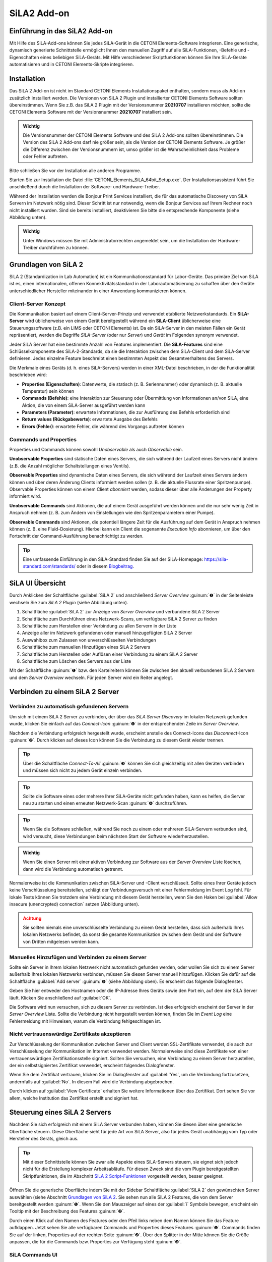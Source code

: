 SiLA2 Add-on
============

.. image:: Pictures/sila_header.svg

Einführung in das SiLA2 Add-on
---------------------------------

Mit Hilfe des SiLA-Add-ons können Sie jedes SiLA-Gerät in die CETONI Elements-Software
integrieren. Eine generische, dynamisch generierte Schnittstelle ermöglicht Ihnen
den manuellen Zugriff auf alle SiLA-Funktionen, -Befehle und -Eigenschaften eines
beliebigen SiLA-Geräts.
Mit Hilfe verschiedener Skriptfunktionen können Sie Ihre SiLA-Geräte automatisieren
und in CETONI Elements-Skripte integrieren.


Installation
------------

Das SiLA 2 Add-on ist nicht im Standard CETONI Elements
Installationspaket enthalten, sondern muss als Add-on zusätzlich
installiert werden. Die Versionen von SiLA 2 Plugin und installierter
CETONI Elements Software sollten übereinstimmen. Wenn Sie z.B. das SiLA
2 Plugin mit der Versionsnummer **20210707** installieren möchten, sollte
die CETONI Elements Software mit der Versionsnummer **20210707** installiert
sein.

.. admonition:: Wichtig
   :class: note

   Die Versionsnummer der CETONI Elements
   Software und des SiLA 2 Add-ons sollten übereinstimmen.
   Die Version des SiLA 2 Add-ons darf nie größer sein, als
   die Version der CETONI Elements Software. Je größer die
   Differenz zwischen der Versionsnummern ist, umso größer
   ist die Wahrscheinlichkeit dass Probleme oder Fehler
   auftreten.

Bitte schließen Sie vor der Installation alle anderen Programme.

Starten Sie zur Installation die Datei
:file:`CETONI_Elements_SiLA_64bit_Setup.exe`. Der Installationsassistent
führt Sie anschließend durch die Installation der Software- und
Hardware-Treiber.

.. image:: Pictures/sila_install_01.png

Während der Installation werden die Bonjour Print Services installiert,
die für das automatische Discovery von SiLA Servern im Netzwerk nötig
sind. Dieser Schritt ist nur notwendig, wenn die Bonjour Services auf
Ihrem Rechner noch nicht installiert wurden. Sind sie bereits
installiert, deaktivieren Sie bitte die entsprechende Komponente (siehe
Abbildung unten).

.. image:: Pictures/sila_install_02.png

.. admonition:: Wichtig
   :class: note

   Unter Windows müssen Sie mit
   Administratorrechten angemeldet sein, um die
   Installation der Hardware-Treiber durchführen zu können.


Grundlagen von SiLA 2
---------------------

SiLA 2 (Standardization in Lab Automation) ist ein
Kommunikationsstandard für Labor-Geräte. Das primäre Ziel von SiLA ist
es, einen internationalen, offenen Konnektivitätsstandard in der
Laborautomatisierung zu schaffen über den Geräte unterschiedlicher
Hersteller miteinander in einer Anwendung kommunizieren können.

Client-Server Konzept
~~~~~~~~~~~~~~~~~~~~~

Die Kommunikation basiert auf einem Client-Server-Prinzip und verwendet
etablierte Netzwerkstandards. Ein **SiLA-Server** wird üblicherweise von
einem Gerät bereitgestellt während ein **SiLA-Client** üblicherweise eine
Steuerungssoftware (z.B. ein LIMS oder CETONI Elements) ist. Da ein
SiLA-Server in den meisten Fällen ein Gerät repräsentiert, werden die
Begriffe *SiLA-Server* (oder nur *Server*) und *Gerät* im Folgenden
synonym verwendet.

.. image:: Pictures/client_server.png

Jeder SiLA Server hat eine bestimmte Anzahl von Features implementiert. Die
**SiLA-Features** sind eine Schlüsselkomponente des SiLA-2-Standards, da sie
die Interaktion zwischen dem SiLA-Client und dem SiLA-Server definieren. Jedes
einzelne Feature beschreibt einen bestimmten Aspekt des Gesamtverhaltens des Servers.

Die Merkmale eines Geräts (d. h. eines SiLA-Servers) werden in einer XML-Datei
beschrieben, in der die Funktionalität beschrieben wird:

- **Properties (Eigenschaften)**: Datenwerte, die statisch (z. B. Seriennummer)
  oder dynamisch (z. B. aktuelle Temperatur) sein können
- **Commands (Befehle)**: eine Interaktion zur Steuerung oder Übermittlung von
  Informationen an/von SiLA, eine Aktion, die von einem SiLA-Server ausgeführt werden kann
- **Parameters (Parameter)**: erwartete Informationen, die zur Ausführung des
  Befehls erforderlich sind
- **Return values (Rückgabewerte)**: erwartete Ausgabe des Befehls
- **Errors (Fehler)**: erwartete Fehler, die während des Vorgangs auftreten können

.. image:: Pictures/sila_feature.png

Commands und Properties
~~~~~~~~~~~~~~~~~~~~~~~

Properties und Commands können sowohl *Unobservable* als auch *Observable* sein.

**Unobservable Properties** sind statische Daten eines Servers, die sich
während der Laufzeit eines Servers nicht ändern (z.B. die Anzahl
möglicher Schaltstellungen eines Ventils).

**Observable Properties** sind dynamische Daten eines Servers, die sich
während der Laufzeit eines Servers ändern können und über deren Änderung
Clients informiert werden sollen (z. B. die aktuelle Flussrate einer
Spritzenpumpe). Observable Properties können von einem Client
*abonniert* werden, sodass dieser über alle Änderungen der Property
informiert wird.

**Unobservable Commands** sind Aktionen, die auf einem Gerät ausgeführt
werden können und die nur sehr wenig Zeit in Anspruch nehmen (z. B. zum
Ändern von Einstellungen wie den Spritzenparametern einer Pumpe).

**Observable Commands** sind Aktionen, die potentiell längere Zeit für
die Ausführung auf dem Gerät in Anspruch nehmen können (z. B. eine
Fluid-Dosierung). Hierbei kann ein Client die sogenannte *Execution
Info* abonnieren, um über den Fortschritt der Command-Ausführung
benachrichtigt zu werden.

.. tip::
   Eine umfassende Einführung in den SiLA-Standard finden Sie auf der SiLA-Homepage:
   https://sila-standard.com/standards/ oder in diesem
   `Blogbeitrag <https://matthieu-croissant.medium.com/sila-2-hands-on-bringing-automation-to-the-laboratory-dacc12df7152>`_.


SiLA UI Übersicht
-----------------

Durch Anklicken der Schaltfläche :guilabel:`SiLA 2` und anschließend *Server
Overview* :guinum:`❶` in der Seitenleiste wechseln Sie zum *SiLA 2 Plugin*
(siehe Abbildung unten).

.. image:: Pictures/100000010000049200000191916BBBF1204CA308.png

.. rst-class:: guinums

#. Schaltfläche :guilabel:`SiLA 2` zur Anzeige von *Server Overview* und
   verbundene SiLA 2 Server
#. Schaltfläche zum Durchführen eines Netzwerk-Scans, um verfügbare
   SiLA 2 Server zu finden
#. Schaltfläche zum Herstellen einer Verbindung zu allen Servern in der Liste
#. Anzeige aller im Netzwerk gefundenen oder manuell hinzugefügten SiLA 2 Server
#. Auswahlbox zum Zulassen von unverschlüsselten Verbindungen
#. Schaltfläche zum manuellen Hinzufügen eines SiLA 2 Servers
#. Schaltfläche zum Herstellen oder Auflösen einer Verbindung zu einem SiLA 2 Server
#. Schaltfläche zum Löschen des Servers aus der Liste

Mit der Schaltfläche :guinum:`❶` bzw. den Karteireitern können Sie
zwischen den aktuell verbundenen SiLA 2 Servern und dem *Server
Overview* wechseln. Für jeden Server wird ein Reiter angelegt.


Verbinden zu einem SiLA 2 Server
--------------------------------

Verbinden zu automatisch gefundenen Servern
~~~~~~~~~~~~~~~~~~~~~~~~~~~~~~~~~~~~~~~~~~~

.. image:: Pictures/link.svg
   :width: 40
   :align: left

Um sich mit einem SiLA 2 Server zu verbinden, der über das *SiLA Server
Discovery* im lokalen Netzwerk gefunden wurde, klicken Sie einfach auf
das *Connect-Icon* :guinum:`❶` in der entsprechenden Zeile im *Server Overview*.

.. image:: Pictures/broken_link.svg
   :width: 40
   :align: left

Nachdem die Verbindung erfolgreich hergestellt wurde, erscheint anstelle
des Connect-Icons das *Disconnect*-Icon :guinum:`❷`. Durch klicken auf dieses Icon
können Sie die Verbindung zu diesem Gerät wieder trennen.

.. image:: Pictures/1000000100000433000000D8B27B749FA02DEB20.png

.. tip::
   .. image:: Pictures/link_multi.svg
      :width: 40
      :align: left

   Über die Schaltfläche *Connect-To-All* :guinum:`❸`
   können Sie sich gleichzeitig mit allen Geräten verbinden
   und müssen sich nicht zu jedem Gerät einzeln verbinden.

.. tip::
   .. image:: Pictures/wifi.svg
      :width: 40
      :align: left

   Sollte die Software eines oder mehrere Ihrer
   SiLA-Geräte nicht gefunden haben, kann es helfen, die
   Server neu zu starten und einen erneuten Netzwerk-Scan
   :guinum:`❹` durchzuführen.

.. tip::
   Wenn Sie die Software schließen, während Sie
   noch zu einem oder mehreren SiLA-Servern verbunden
   sind, wird versucht, diese Verbindungen beim nächsten
   Start der Software wiederherzustellen.

.. admonition:: Wichtig
   :class: note

   Wenn Sie einen Server mit einer aktiven
   Verbindung zur Software aus der *Server Overview* Liste
   löschen, dann wird die Verbindung automatisch getrennt.


Normalerweise ist die Kommunikation zwischen SiLA-Server und -Client
verschlüsselt. Sollte eines Ihrer Geräte jedoch keine Verschlüsselung
bereitstellen, schlägt der Verbindungsversuch mit einer Fehlermeldung im
Event Log fehl. Für lokale Tests können Sie trotzdem eine Verbindung mit
diesem Gerät herstellen, wenn Sie den Haken bei
:guilabel:`Allow insecure (unencrypted) connection` setzen (Abbildung unten).

.. image:: Pictures/allow_unsecure.png

.. admonition:: Achtung
   :class: caution

   Sie sollten niemals eine unverschlüsselte
   Verbindung zu einem Gerät herstellen, dass sich
   außerhalb Ihres lokalen Netzwerks befindet, da sonst
   die gesamte Kommunikation zwischen dem Gerät und der
   Software von Dritten mitgelesen werden kann.

Manuelles Hinzufügen und Verbinden zu einem Server
~~~~~~~~~~~~~~~~~~~~~~~~~~~~~~~~~~~~~~~~~~~~~~~~~~

.. image:: Pictures/add_server.png

Sollte ein Server in Ihrem lokalen Netzwerk nicht automatisch gefunden
werden, oder wollen Sie sich zu einem Server außerhalb Ihres lokalen
Netzwerks verbinden, müssen Sie diesen Server manuell hinzufügen.
Klicken Sie dafür auf die Schaltfläche :guilabel:`Add server` :guinum:`❻` (siehe Abbildung
oben). Es erscheint das folgende Dialogfenster.

.. image:: Pictures/100000000000016F0000009E1716FA5C8D3B4E18.png

Geben Sie hier entweder den Hostnamen oder die IP-Adresse
Ihres Geräts sowie den Port ein, auf dem der SiLA Server läuft. Klicken
Sie anschließend auf :guilabel:`OK`.

Die Software wird nun versuchen, sich zu diesem Server zu verbinden. Ist
dies erfolgreich erscheint der Server in der *Server Overview* Liste.
Sollte die Verbindung nicht hergestellt werden können, finden Sie im
*Event Log* eine Fehlermeldung mit Hinweisen, warum die Verbindung
fehlgeschlagen ist.

Nicht vertrauenswürdige Zertifikate akzeptieren
~~~~~~~~~~~~~~~~~~~~~~~~~~~~~~~~~~~~~~~~~~~~~~~

Zur Verschlüsselung der Kommunikation zwischen Server und Client werden
SSL-Zertifikate verwendet, die auch zur Verschlüsselung der
Kommunikation im Internet verwendet werden. Normalerweise sind diese
Zertifikate von einer vertrauenswürdigen Zertifikationsstelle signiert.
Sollten Sie versuchen, eine Verbindung zu einem Server herzustellen, der
ein selbstsigniertes Zertifikat verwendet, erscheint folgendes
Dialogfenster.

.. image:: Pictures/untrusted_certificate.png

Wenn Sie dem Zertifikat vertrauen, klicken Sie im Dialogfenster auf
:guilabel:`Yes`, um die Verbindung fortzusetzen, andernfalls auf :guilabel:`No`. In diesem
Fall wird die Verbindung abgebrochen.

Durch klicken auf :guilabel:`View Certificate` erhalten Sie weitere
Informationen über das Zertifikat. Dort sehen Sie vor allem, welche
Institution das Zertifikat erstellt und signiert hat.

.. image:: Pictures/untrusted_certificate2.png


Steuerung eines SiLA 2 Servers
------------------------------

Nachdem Sie sich erfolgreich mit einem SiLA Server verbunden haben,
können Sie diesen über eine generische Oberfläche steuern. Diese
Oberfläche sieht für jede Art von SiLA Server, also für jedes Gerät
unabhängig vom Typ oder Hersteller des Geräts, gleich aus.

.. tip::
   Mit dieser Schnittstelle können Sie zwar alle Aspekte eines SiLA-Servers steuern,
   sie eignet sich jedoch nicht für die Erstellung komplexer Arbeitsabläufe.
   Für diesen Zweck sind die vom Plugin bereitgestellten Skriptfunktionen, die
   im Abschnitt `SiLA 2 Script-Funktionen`_ vorgestellt werden, besser geeignet.

Öffnen Sie die generische Oberfläche indem Sie mit der Sidebar
Schaltfläche :guilabel:`SiLA 2` den gewünschten Server auswählen (siehe Abschnitt
`Grundlagen von SiLA 2`_. Sie sehen nun
alle SiLA 2 Features, die von dem Server bereitgestellt werden :guinum:`❶`. Wenn
Sie den Mauszeiger auf eines der :guilabel:`i` Symbole bewegen, erscheint ein
Tooltip mit der Beschreibung des Features :guinum:`❷`.

.. image:: Pictures/feature_overview.png

Durch einen Klick auf den
Namen des Features oder den Pfeil links neben dem Namen können Sie das
Feature aufklappen. Jetzt sehen Sie alle verfügbaren Commands und
Properties dieses Features :guinum:`❶`. Commands finden Sie auf der linken,
Properties auf der rechten Seite :guinum:`❷`. Über den Splitter in der Mitte können
Sie die Größe anpassen, die für die Commands bzw. Properties zur
Verfügung steht :guinum:`❸`.

.. image:: Pictures/commands_and_properties.png


SiLA Commands UI
~~~~~~~~~~~~~~~~~~

Wenn ein SiLA Command über Parameter, Metadaten oder Rückgabewerte verfügt,
wie z.B. der Befehl
:guilabel:`Set Fill Level` :guinum:`❶` in der folgenden Abbildung, kann er
erweitert werden, um die Parameter :guinum:`❷` oder Metadaten einzugeben und die
Rückgabewerte anzuzeigen. Das folgende Bild zeigt alle Befehle der Funktion
:guilabel:`Pump Fluid Dosing Service`:

.. image:: Pictures/sila_commands.png

Wenn ein SiLA Command keine oder nur einen Parameter hat, wie z.B. der Befehl
:guilabel:`Generate Flow` in der oberen Abbildung, dann kann der Befehl nicht
erweitert werden und es wird höchstens ein Eingabefeld direkt neben dem
Befehlsnamen :guinum:`❸` angezeigt.
Um den Befehl auszuführen, klicken Sie auf die Schaltfläche :guilabel:`Ausführen`
:guinum:`❹`.

SiLA Properties UI
~~~~~~~~~~~~~~~~~~~

Properties lassen sich normalerweise nicht aufklappen. Die folgende Abbildung
zeigt die SiLA-Eigenschaften der Funktion :guilabel:`Analog In Channel Provider`.
Hier wird nur ein Feld mit dem aktuellen Wert der Property angezeigt :guinum:`❶`.
Rechts daneben befindet sich die Schaltfläche zum erneuten Abfragen der
Property :guinum:`❷`.

.. image:: Pictures/sila_properties.png

Das Klicken der Schaltfläche :guinum:`❷` löst eine folgenden beiden Aktionen aus:

-  Ist die Property *Unobservable* (siehe Abschnitt
   `Commands und Properties`_), dann wird sie einfach noch einmal vom Server
   abgefragt.
-  Ist die Property *Observable*, so wird die im Hintergrund laufende
   Subscription abgebrochen und eine neue Subscription begonnen. Dies
   kann beispielsweise nötig sein, wenn die Subscription aufgrund eines
   Fehlers automatisch abgebrochen wurde.

Außerdem kann es sein, dass eine Property Metadaten benötigt. In diesem
Fall lässt sich die Property wie ein Command aufklappen und es
erscheinen die Eingabefelder für die Metadaten :guinum:`❸`. Nachdem Sie die
Metadaten eingegeben haben, müssen Sie die Property erneut abfragen bzw.
eine neue Subscription starten, damit diese Daten zum Server gesendet
werden.

.. admonition:: Wichtig
   :class: note

   Beim erstmaligen Öffnen der generischen
   Oberfläche werden alle Unobservable Properties einmal
   abgefragt und für Observable Properties werden
   automatisch im Hintergrund Subscriptions gestartet.
   Dies geht allerdings nur, wenn die Property keine
   Metadaten benötigt. In diesem Fall müssen Sie die
   Metadaten zuerst eingeben und dann den Wert selbst
   abfragen bzw. selbst eine Subscription starten.

Die Verbindung zu einem Server beenden
~~~~~~~~~~~~~~~~~~~~~~~~~~~~~~~~~~~~~~~~

Wenn Sie die Verbindung zu einem Server beenden oder die Verbindung
z.B. wegen eines Netzwerkfehlers automatisch abbricht, dann bleibt die
Oberfläche zwar geöffnet, allerdings sind alle Eingabefelder und
Schaltflächen gesperrt. Wenn Sie dann den Karteireiter für den
betroffenen Server schließen wollen, erscheint folgendes Dialogfenster:

.. image:: Pictures/1000000100000214000000B01BBEEFCD43CEAC03.png

Mit einem Klick auf :guilabel:`Yes` wird die Oberfläche (*View*) für
diesen Server geschlossen und neu erstellt, wenn der gleiche Server
später wieder verbunden wird. Durch Klicken auf :guilabel:`No` bleibt der View
erhalten und wird nur
ausgeblendet. Dadurch können Sie den View später wieder öffnen, um
beispielsweise bestimmte Parameter oder Command Responses zu sehen.
Zusätzlich wird der View automatisch wiederverwendet, wenn die
Verbindung zum Server wiederhergestellt ist.


SiLA 2 Script-Funktionen
------------------------

Einführung
~~~~~~~~~~

Das SiLA 2-Plugin enthält verschiedene Script-Funktionen zur
scriptgesteuerten Ausführung von SiLA Commands und zur Abfrage von
SiLA Properties.

.. image:: Pictures/sila_script_functions.png

Command ausführen – *Execute SiLA Command*
~~~~~~~~~~~~~~~~~~~~~~~~~~~~~~~~~~~~~~~~~~~

.. image:: Pictures/100002E8000035050000350510C5FE834025052E.svg
   :width: 60
   :height: 60
   :align: left

Mit dieser Funktion können Sie einen SiLA Command ausführen und
das Ergebnis der Ausführung in eine Variable speichern.

.. image:: Pictures/1000000100000345000001D7A7109FF96388C318.png

.. image:: Pictures/100000010000032D000000CB19F74944FFDAB71C.png

Den auszuführenden Command :guinum:`❶`, sowie die benötigten
Parameter und Metadaten :guinum:`❷` können Sie im Konfigurationsbereich
einstellen.

Zusätzlich können Sie für *Observable Commands* die Option :guilabel:`Run to completion`
:guinum:`❸` ein- oder ausschalten. Wenn :guilabel:`Run to completion` aktiviert
ist, wird die Scriptausführung erst fortgesetzt, wenn der Command
vollständig ausgeführt wurde. Ist diese Option nicht aktiv, wird der
Command nur gestartet und dann sofort die nächste Script-Funktion
bearbeitet.

Besitzt der Command Rückgabewerte, dann können Sie außerdem Variablen
angeben :guinum:`❹`, in denen diese Werte gespeichert werden sollen.

.. tip::
   Alle SiLA Script-Funktionen unterstützen die
   Verwendung von Variablen. D.h. in allen Eingabefeldern
   die im Konfigurationsbereich mit einem gelben V
   gekennzeichnet sind können Sie Variablen eintragen.

.. _property_lesen:

Property lesen – *Read SiLA Property*
~~~~~~~~~~~~~~~~~~~~~~~~~~~~~~~~~~~~~

.. image:: Pictures/100043500000350500003505BEBA0AAB65FAB614.svg
   :width: 60
   :height: 60
   :align: left

Mit dieser Funktion können Sie eine SiLA Property abfragen und den
Wert in eine Variable speichern.

.. image:: Pictures/1000000100000345000001FD6EA9B6588936741F.png

Die abzufragende Property :guinum:`❶` sowie die möglichen benötigten
Metadaten :guinum:`❷` können Sie im Konfigurationsbereich einstellen.

Den Namen der Variable, in die der Wert der gelesenen Property
gespeichert werden soll, geben Sie im Feld unten :guinum:`❸` ein. Sollte die
Property eine Structure von mehreren Werten zurückgeben, dann erscheinen
für jedes Element der Structure entsprechende Felder, in denen Sie die
Zielvariable eingeben können.

Auf SiLA Property-Wert warten – *Wait For SiLA Property Value*
~~~~~~~~~~~~~~~~~~~~~~~~~~~~~~~~~~~~~~~~~~~~~~~~~~~~~~~~~~~~~~

.. image:: Pictures/100041250000350500003505032351FB39BC478A.svg
   :width: 60
   :height: 60
   :align: left

Mit dieser Funktion können Sie die weitere Scriptausführung pausieren, bis
eine bestimmte Property eine definierte Bedingung erfüllt.
Die Funktion wird erst dann fortgesetzt, wenn die Bedingung
erfüllt ist.

.. image:: Pictures/100000010000034500000209E2A9E0C1D0F440CC.png

Im Konfigurationsbereich wählen Sie zuerst, wie bei der
Funktion :ref:`Read SiLA Property <property_lesen>` beschrieben, die Property
:guinum:`❶`, die Sie prüfen möchten, sowie die möglichen benötigten Metadaten aus.

.. admonition:: Wichtig
   :class: note

   Die SiLA Property muss *Observable* sein,
   damit sie in dieser Script-Funktion verwendet werden
   kann.

Im Bereich *Condition* konfigurieren Sie die Prüfbedingung. Dafür wählen
Sie als erstes einen Vergleichsoperator :guinum:`❷` aus und geben dann den Wert
ein :guinum:`❸`, mit dem verglichen werden soll. Im Wertfeld :guinum:`❸` können Sie auch
Variablen verwenden, um die Prüfbedingung zu setzen.

.. tip::
   Um ein bestimmtes Feature oder einen Command
   bzw. eine Property schnell zu finden können Sie im
   Filter Eingabefeld den Namen oder einen Teil des Namens
   eingeben. Die Auswahlboxen für das Feature bzw. den
   Command oder die Property enthalten dann nur noch
   Einträge, die dem eingegebenen Filter entsprechen.

SiLA-Server austauschen
~~~~~~~~~~~~~~~~~~~~~~~

Ein SiLA-Server ist immer eindeutig über seine UUID (Universally Unique
Identifier) bestimmt. Wenn Sie eine Script Funktion für einen bestimmten
Server erstellen, dann wird im Hintergrund diese UUID gespeichert. Das
führt dazu, dass Scripte immer an die SiLA-Server gebunden sind, für die
sie geschrieben wurden. Nun kann es aber vorkommen, dass sie z.B. ein
Script, dass sie für eine Nemesys Niederdruck-Pumpe geschrieben haben,
mit einer anderen Niederdruck-Pumpe verwenden wollen oder dass ein
bestimmter SiLA-Server ausgetauscht werden musste und sich damit seine
UUID geändert hat. In diesen Fällen können Sie die konfigurierten
SiLA-Server in Ihren Scripten ebenfalls durch die neuen Server
austauschen.

Laden Sie dazu das Script, in dem Sie die Server austauschen wollen in
den Script-Editor. Wählen Sie dann eine SiLA 2 Funktion aus, bei der Sie
den Server austauschen wollen. Die Konfigurationsoberfläche der Funktion
sollte ausgegraut sein, da der entsprechende SiLA-Server nicht verbunden
ist. Dies sehen Sie auch an der Warnung im Konfigurationsbereich :guinum:`❶`.

.. image:: Pictures/10000001000003B5000001C901728FB6CD47BE5B.png

Klicken Sie nun auf das Symbol zum Ändern des SiLA-Servers :guinum:`❷`.
Es öffnet sich folgendes Dialogfenster:

.. image:: Pictures/10000001000001C600000172BBE267CD9A17CF31.png

Hier können Sie nun aus den verbundenen SiLA-Servern einen
auswählen, der anstelle des konfigurierten Servers verwendet werden
soll.

.. admonition:: Wichtig
   :class: note

   Der neue Server muss exakt die gleichen
   Features bereitstellen, wie der bisherige Server. Der
   Auswahldialog weist Sie darauf hin, falls dies nicht
   der Fall sein sollte.

Haben Sie einen passenden Server ausgewählt, klicken Sie auf :guilabel:`Assign selected Server`.
Nun wird in **jeder** Script-Funktion (nicht nur in der
aktuellen) der bisherige durch den gerade ausgewählten Server ersetzt.
Nun ist der Konfigurationsbereich auch nicht mehr ausgegraut und Sie
können die Funktion wieder bearbeiten. Wenn Sie jetzt das Script
speichern, dann wird der gerade ausgewählte Server übernommen und beim
nächsten Laden des Scripts verwendet.


SiLA Properties über Prozessdaten auslesen
------------------------------------------

Bestimme SiLA Properties werden automatisch als Prozessdaten
bereitgestellt. Das ermöglicht es beispielsweise Script-Variablen direkt
über das jeweilige Prozessdatum zu initialisieren oder diese Daten im
grafischen Prozessdaten-Logger zu verwenden.

Die SiLA Properties müssen dafür folgende Eigenschaften erfüllen:

-  Die Property muss Observable sein.
-  Die Property darf keine Metadata erfordern.
-  Der Datentyp der Property muss sich auf einen numerischen (*Integer*
   oder *Real*) oder booleschen (*Boolean*) Datentyp zurückführen
   lassen.

Verwendung in anderen Script-Funktionen
~~~~~~~~~~~~~~~~~~~~~~~~~~~~~~~~~~~~~~~

Auf SiLA Prozessdaten kann in gewohnter Weise zugegriffen werden:

.. image:: Pictures/10000001000003E000000237BE142D3DDB84E94C.png

In das Eingabefeld wird nun der ausgewählte Prozessdatenbezeichner
eingetragen. Diese haben angelehnt an den üblichen
Prozessdatenbezeichner ebenfalls eine bestimmte Form:

:code:`$$ServerName_ServerUUID.FeatureIdentifier_PropertyIdentifier`

Jeder Bezeichner beginnt mit zwei Dollarzeichen und ein Punkt trennt den
eindeutigen Gerätenamen von dem eindeutigen Bezeichner für die
Prozessdaten. Der Gerätename ergibt sich aus dem Namen des SiLA Servers
sowie dessen eindeutiger ID (UUID, Universally Unique Identifier). Der
Name für das Prozessdatum ergibt sich aus dem Namen des Features und der
jeweiligen Property. Der gesamte Prozessdatenbezeichner darf keine
Leerzeichen oder andere Sonderzeichen enthalten.

Verwendung im grafischen Prozessdaten-Logger
~~~~~~~~~~~~~~~~~~~~~~~~~~~~~~~~~~~~~~~~~~~~

SiLA Prozessdaten können wie gewohnt im grafischen Prozessdaten-Logger
verwendet werden:

.. image:: Pictures/1000000100000550000002C759AE7BAD95D9239D.png

Zuerst öffnen Sie die Plotlogger Konfiguration :guinum:`❶`. Dort fügen
Sie per Drag-and-Drop das gewünschte SiLA Gerät in die Liste der
Diagrammkurven ein :guinum:`❷`. Dann wählen Sie mit einem Doppelklick auf die
Tabellenzelle mit der Geräteeigenschaft die aufzuzeichnende SiLA
Property aus :guinum:`❸`.

